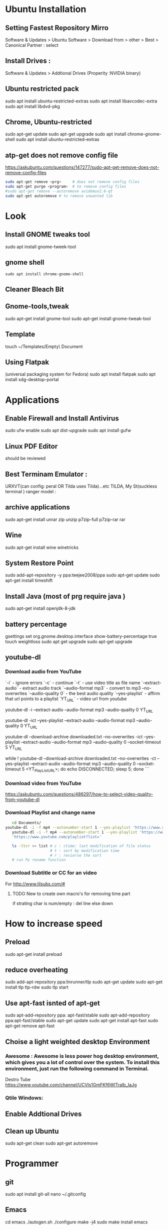 


* Ubuntu Installation
** Setting Fastest Repository Mirro
Software & Updates > Ubuntu Software > Download from > other > Best
                   > Canonical Partner : select
** Install Drives :
Software & Updates > Addtional Drives (Properity :NVIDIA binary)

** Ubuntu restricted pack
sudo apt install ubuntu-restricted-extras 
sudo apt install libavcodec-extra
sudo apt install libdvd-pkg
** Chrome, Ubuntu-restricted 
sudo apt-get update
sudo apt-get upgrade
sudo apt install chrome-gnome-shell
sudo apt install ubuntu-restricted-extras

** atp-get does not remove  config file
https://askubuntu.com/questions/147277/sudo-apt-get-remove-does-not-remove-config-files

#+BEGIN_SRC sh
sudo apt-get remove <prg>     # does not remove config files
sudo apt-get purge <program>  # to remove config files
#sudo apt-get remove --autoremove avidemux2.6-qt
sudo apt-get autoremove # to remove unwanted lib
#+END_SRC
* Look
** Install GNOME tweaks tool
sudo apt install gnome-tweek-tool
** gnome shell
#+BEGIN_SRC 
sudo apt install chrome-gnome-shell
#+END_SRC
** Cleaner Bleach Bit
** Gnome-tools,tweak
sudo apt-get install gnome-tool
sudo apt-get install gnome-tweak-tool
# https://www.ubuntupit.com/19-best-gnome-shell-extensions-ubuntu-gnome-desktop/
** Template
touch ~/Templates/Empty\ Document
** Using Flatpak 
(universal packaging system for Fedora)
sudo apt install flatpak
sudo apt install xdg-desktop-portal
# defalut install in ubuntu
* Applications
** Enable Firewall and Install Antivirus
sudo ufw enable
sudo apt dist-upgrade
sudo apt install gufw
** Linux PDF Editor 
should be reviewed
** Best Terminam Emulator :  
URXVT(can config: peral OR Tilda uses Tilda)...etc
TILDA, My St(suckless terminal ) ranger model : 

** archive applications 
sudo apt-get install unrar zip unzip p7zip-full p7zip-rar rar
** Wine 
sudo apt-get install wine winetricks
** System Restore Point
sudo add-apt-repository -y ppa:teejee2008/ppa
sudo apt-get update
sudo apt-get install timeshift
** Install Java (most of prg require java )
sudo apt-get install openjdk-8-jdk
** battery percentage
gsettings set org.gnome.desktop.interface show-battery-percentage true
touch weightloss
sudo apt get upgrade
sudo apt-get upgrade
** youtube-dl
*** Download audio from YouTube
`-i`			- ignore errors
`-c` 			- continue
`-t`			- use video title as file name
`--extract-audio` 	- extract audio track
`--audio-format mp3` 	- convert to mp3
--no-overwrites
`--audio-quality 0` 	- the best audio quality
`--yes-playlist` 		- affirm that url points to a playlist
`YT_URL` 			- video url from youtube
# Download single entry
youtube-dl -i --extract-audio --audio-format mp3 --audio-quality 0 YT_URL

# Download playlist
youtube-dl -ict --yes-playlist --extract-audio --audio-format mp3 --audio-quality 0 YT_URL

# Download playlist, --download-archive downloaded.txt add successfully downloaded files into downloaded.txt
youtube-dl --download-archive downloaded.txt --no-overwrites -ict --yes-playlist --extract-audio --audio-format mp3 --audio-quality 0 --socket-timeout 5 YT_URL

# Retry until success, no -i option
while ! youtube-dl --download-archive downloaded.txt --no-overwrites -ct --yes-playlist --extract-audio --audio-format mp3 --audio-quality 0 --socket-timeout 5 <YT_PlayList_URL>; do echo DISCONNECTED; sleep 5; done
```
*** Download video from YouTube
https://askubuntu.com/questions/486297/how-to-select-video-quality-from-youtube-dl

*** Download Playlist and change name
#+BEGIN_SRC sh
   cd Documents/ 
youtube-dl -i -f mp4 --autonumber-start 1 --yes-playlist 'https://www.youtube.com/playlist?list=PLTgNKd4RxFTY_rhPBYyFJ-qVwMHNgebJe'
   youtube-dl -i -f mp4 --autonumber-start 1 --yes-playlist 'https://www.youtube.com/playlist?list=PLRAV69dS1uWTSu9cVg8jjXW8jndOYYJPP'
   'https://www.youtube.com/playlist?list='

   ls -ltcr >> list # c : ctime: last modification of file status
                    # t : sort by modification time
                    # r : revierse the sort  
   # run Py rename function

#+END_SRC
*** Download Subtitle or CC for an video
For http://www.lilsubs.com/#
**** TODO New to create own macro's  for removing time part
if strating char is num/empty : del line
else down

* How to increase speed
** Preload
# https://www.ubuntupit.com/how-to-speed-up-ubuntu-linux-must-follow-tips/

sudo apt-get install preload
** reduce overheating
sudo add-apt-repository ppa:linrunner/tlp
sudo apt-get update
sudo apt-get install tlp tlp-rdw
sudo tlp start
** COMMENT For laptop mode 
To reduce power consumption  by slowing down hard disk speed and kernel control
*** DONOT INSTALL laptop mode tools, tlp does the same
sudo add-apt-repository ppa:ubuntuhandbook1/apps
sudo apt-get update
sudo apt-get install laptop-mode-tools
gksu lmt-config-gui
laptop-mode-tools --help

** Use apt-fast isnted of apt-get
sudo apt-add-repository ppa: apt-fast/stable
sudo apt-add-repository ppa:apt-fast/stable
sudo apt-get update
sudo apt-get install apt-fast
sudo apt-get remove apt-fast

**  Choise a light weighted desktop Environment 
***  Awesome : Awesome is less power hog desktop environment, which gives you a lot of control over the system. To install this environment, just run the following command in Terminal.

 Destro Tube  https://www.youtube.com/channel/UCVls1GmFKf6WlTraIb_IaJg

*** Qtile Windows: 


** Enable Addtional Drives
** Clean up Ubuntu
sudo apt-get clean
sudo apt-get autoremove
* Programmer
** git
sudo apt install git-all
nano ~/.gitconfig
** Emacs
cd emacs
./autogen.sh
./configure
make -j4
sudo make install
emacs

** Neovim
sudo apt-get -f install neovim
* Atom
script
file icon
pigments
pigments-map


disable : 
autocomplete-symi
a....


install:
       fautocomplete-python: 
shortcut : C+ S + p: cmd promt

# Traversy media
https://www.youtube.com/watch?v=aiXNKHKWlmY

emmet : faster html,class, id, 
atomlive server : 
Todo : reergymerej

eg:
//TODO: Run my Function


atom-beautify : python,php .....


ask stack :

# DevTips

https://www.youtube.com/watch?v=UYPgPyxwF28
Gitware :
command palellet

multi line cursor
fuzzy file finder : command search


App style sheet :  Atom menu > open my stylesheet

terminal 

# How
* Jupyter: 

run code interctively > 
ipython is use to update to Jupter

** creaat new notebook
cd ../Jupter-Demo
jupter notebook


! at start of cell/file as bash and we can run bash file
eg: 
!pip list
ls 

building cmd : magic
% cmd agr will come for save line

eg : %lsmagic

%%  then entire cell is consitor for arguments

matpllotlib inline cmd

%% HTML >> entire cell consider as html

insert html, image 
#+BEGIN_SRC html
%% HTML
<iframe width = "560" height ="315" src = "https://www.youtube.com/...."
#+END_SRC
 
Expote: ipyn,html,py,
Share :

To view other's jupeter notebook you can view in github ipython,  
* Anacoda:
py distribution,
free and open 
for data science, meachine larning
** install
download from anaconda site  new version

**  install anaconda in local dir
#+BEGIN_SRC sh
bash ~/Download/Anaconda3.xx-Linux-x86_64.sh
 /home/dan/anaconda
#+END_SRC

   
* Shortcut Terminal :
http://i.gzn.jp/img/2007/08/03/linux_command_cheat_sheet/linux.png


 | command           | exp                                      |
 |-------------------+------------------------------------------|
 | pwd               | print working directory                  |
 | ls                | list of file in folder                   |
 | cd                | change directory                         |
 | cd ..             | parent directory                         |
 | touch             | create file                              |
 | gedit sample.txt  | create or open(sample.txt)/edit in gedit |
 | mv "file-path" ./ | Move file at path(file-path)             |
 |                   | ./    : To current dir                   |
 | mkdir 'dir1'      | create a dir of name 'dir1'              |
 | cd                |                                          |
* Split Terminal
#+BEGIN_SRC sh
  sudo apt-get install screen
  screen
  # Split Horizontally : Ctr + a S
  # Split Horizontally : Ctr + a :split
  # Split Vertically : Ctr + a |
  # Split Vertically : Ctr + a :split -v
  # move cursor around tiles: Ctr + a <Tab>
  # move cursor around tiles: Ctr + a :focus

  # Open bash terminal in tiles : Ctr +a C
  # Open bash terminal in tiles : Ctr +a :screen

  # maxime tile : Ctr + a Q 
  #  

  # remove tile : Ctr + a X
  # remove tile : Ctr + a :remove

#+END_SRC
* installation

* pip
#+BEGIN_SRC sh
  sudo sh Anaconda3-5.3.1-Linux-x86_64.sh 
  jupyter notebook
  python3 -m pip install --upgrade pip
  python3 -m pip install jupyter
  python3 -m pip sudo install jupyter
  sudo python3 -m pip install jupyter
  jupyter notebook
  sudo apt-get clean
  sudo apt-get pip
  sudo apt-get update
  sudo apt-get upgrade
  sudo apt autoremove
  sudo apt-get upgrade
  sudo apt-ger install python-pip
  sudo apt-get install python-pip
  sudo apt-get install python3-pip
  pip --version
# 

#+END_SRC


* Udemy-dl Setting
#+BEGIN_SRC sh
cd /home/jayradhe/Workspace/udemy-dl
conda crearte --name udemy-dl
source activate udemy-dl
conda env create -f requirement.yaml
###################################################################################################################33
# Python Django tkinter     - Complete bundle advance
#############################333
python udemy-dl.py -u damodarsharandas@gmail.com -p dan25kar https://www.udemy.com/course/python-django-tkinter-complete-bundle-advance/learn/lecture/16463998?components=buy_button%2Cdiscount_expiration%2Cgift_this_course%2Cintroduction_asset%2Cpurchase%2Cdeal_badge%2Credeem_coupon#overview -q 720 -o "/home/jayradhe/karthik/VideoTutorials/udemy/" --skip-sub
###################################################################################################################33
# Ansible -Begineering
#############################333
python udemy-dl.py -u damodarsharandas@gmail.com -p dan25kar https://www.udemy.com/course/learn-ansible/learn/lecture/7040832?start=0#overview  -q 720 -o "/home/jayradhe/karthik/VideoTutorials/udemy/" --skip-sub

###################################################################################################################33
# Ansible -Advan
#############################333
 python udemy-dl.py -u damodarsharandas@gmail.com -p dan25kar https://www.udemy.com/course/learn-ansible-advanced/learn/lecture/7687716?start=0#overview  -q 720 -o "/home/jayradhe/karthik/VideoTutorials/udemy/" --skip-sub

###################################################################################################################33
# Docker
#############################333
python udemy-dl.py -u damodarsharandas@gmail.com -p dan25kar https://www.udemy.com/course/docker-mastery/learn/lecture/16810938#overview -q 720 -o "/home/jayradhe/karthik/VideoTutorials/udemy/" --skip-sub




############################################33
#  THE Web Developer Bootcamp
##############################################
python udemy-dl.py -u steja999@gmail.com -p Spring@20 https://www.udemy.com/course/the-web-developer-bootcamp/learn/lecture/3861448#overview -q 720 -o "/home/jayradhe/karthik/VideoTutorials/udemy/" --skip-sub

##########################################################333
#    Complete React Zero to mastery
###############################################################
python udemy-dl.py -u steja999@gmail.com -p Spring@20 https://www.udemy.com/course/complete-react-developer-zero-to-mastery/learn/lecture/14754858#overview -q 720 -o "/home/jayradhe/karthik/VideoTutorials/udemy/" --skip-sub

#+END_SRC

* Read Write NTFS partition drive (Not  C drive) from linux
I have a external hard disk which is inside laptop so i have
Two Harddsik
- Kingston 250 Gb
  - System reserve : 500Mb "NTFS"  
  - Windows        : 100Gb "NTFS"
  - Linux          : 120Gb "ext4"   
WD - 1Tb 
#+BEGIN_SRC sh
 # Do fdisk
 sudo fdisk -l
Disk /dev/sda: 223.58 GiB, 240057409536 bytes, 468862128 sectors
Disk model: KINGSTON SA400S3

Device     Boot     Start       End   Sectors   Size Id Type    # Here sda1: System Reserved, sda2: C drive, sda4: Linux
/dev/sda1  *         2048   1026047   1024000   500M  7 HPFS/NTFS/exFAT
/dev/sda2         1026048 202751999 201725952  96.2G  7 HPFS/NTFS/exFAT
/dev/sda4       202752000 468860927 266108928 126.9G 83 Linux


Disk /dev/sdb: 931.53 GiB, 1000204886016 bytes, 1953525168 sectors
Disk model: WDC WD10JPVX-75J

Device     Boot Start        End    Sectors   Size Id Type    # sdb1 : External Harddisk (New Volume) 
/dev/sdb1        2048 1953521663 1953519616 931.5G  7 HPFS/NTFS/exFAT

  # Do blkid
 sudo blkid
/dev/sda1: LABEL="System Reserved" UUID="8492E34292E336F8" TYPE="ntfs" PARTUUID="d67b4fcf-01"
/dev/sda2: UUID="0ABCEC6ABCEC51AD" TYPE="ntfs" PARTUUID="d67b4fcf-02"
/dev/sda4: UUID="b75e5abd-3f5b-4448-9a96-c20c9d0f6aaf" TYPE="ext4" PTTYPE="dos" PARTUUID="d67b4fcf-04"
/dev/sdb1: LABEL="New Volume" UUID="9CB6EE16B6EDF126" TYPE="ntfs" PARTUUID="37330972-01"

  # echo : "LABEL="New Volume" UUID="9CB6EE16B6EDF126" TYPE="ntfs" rw,auto,nobrowse " in /etc/fstab
 cat /etc/fstab

# <file system>                          <mount point>   <type>  <options>         <dump>  <pass>
UUID=b75e5abd-3f5b-4448-9a96-c20c9d0f6aaf /               ext4    errors=remount-ro  0       1
/swapfile                                 none            swap    sw                 0       0

LABEL="New Volume" UUID="9CB6EE16B6EDF126" TYPE="ntfs" rw,auto,nobrowse 

#+END_SRC
